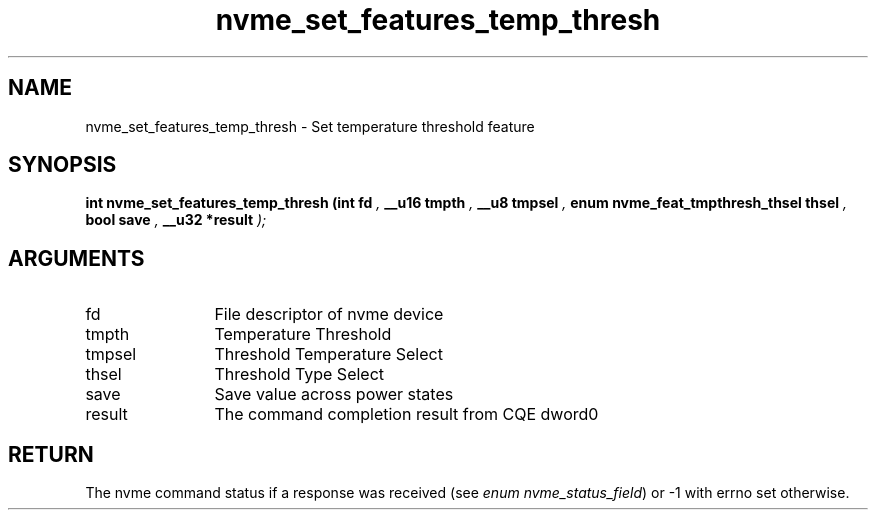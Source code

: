 .TH "nvme_set_features_temp_thresh" 9 "nvme_set_features_temp_thresh" "March 2023" "libnvme API manual" LINUX
.SH NAME
nvme_set_features_temp_thresh \- Set temperature threshold feature
.SH SYNOPSIS
.B "int" nvme_set_features_temp_thresh
.BI "(int fd "  ","
.BI "__u16 tmpth "  ","
.BI "__u8 tmpsel "  ","
.BI "enum nvme_feat_tmpthresh_thsel thsel "  ","
.BI "bool save "  ","
.BI "__u32 *result "  ");"
.SH ARGUMENTS
.IP "fd" 12
File descriptor of nvme device
.IP "tmpth" 12
Temperature Threshold
.IP "tmpsel" 12
Threshold Temperature Select
.IP "thsel" 12
Threshold Type Select
.IP "save" 12
Save value across power states
.IP "result" 12
The command completion result from CQE dword0
.SH "RETURN"
The nvme command status if a response was received (see
\fIenum nvme_status_field\fP) or -1 with errno set otherwise.
